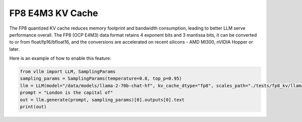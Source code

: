 .. _fp8_e4m3_kvcache:

FP8 E4M3 KV Cache
==================

The FP8 quantized KV cache reduces memory footprint and bandwidth consumption, leading to better LLM serve performance overall.
The FP8 (OCP E4M3) data format retains 4 exponent bits and 3 mantissa bits, it can be converted to or from float/fp16/bfloat16,
and the conversions are accelerated on recent silicons - AMD MI300, nVIDIA Hopper or later.

Here is an example of how to enable this feature:

.. code-block:: python


        from vllm import LLM, SamplingParams
        sampling_params = SamplingParams(temperature=0.8, top_p=0.95)
        llm = LLM(model="/data/models/llama-2-70b-chat-hf", kv_cache_dtype="fp8", scales_path="./tests/fp8_kv/llama2-7b-fp8-kv/kv_cache_scales.json")
        prompt = "London is the capital of"
        out = llm.generate(prompt, sampling_params)[0].outputs[0].text
        print(out)
